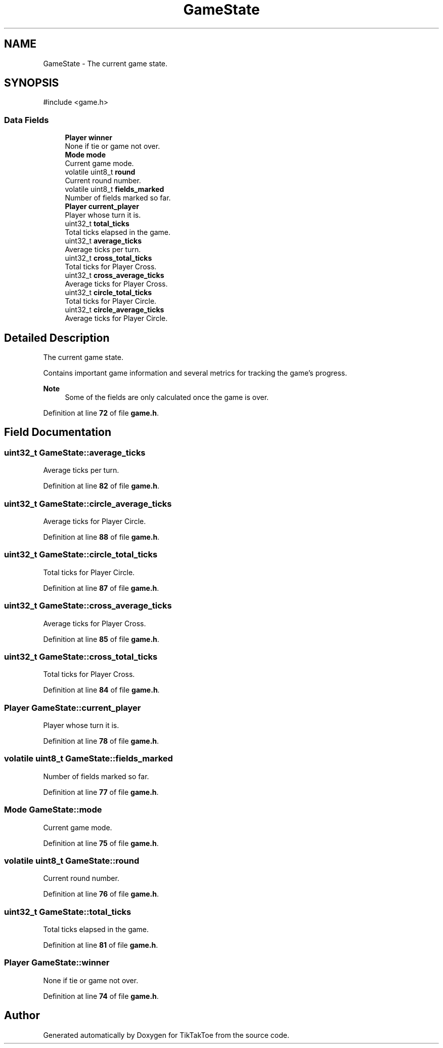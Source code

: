 .TH "GameState" 3 "TikTakToe" \" -*- nroff -*-
.ad l
.nh
.SH NAME
GameState \- The current game state\&.  

.SH SYNOPSIS
.br
.PP
.PP
\fR#include <game\&.h>\fP
.SS "Data Fields"

.in +1c
.ti -1c
.RI "\fBPlayer\fP \fBwinner\fP"
.br
.RI "None if tie or game not over\&. "
.ti -1c
.RI "\fBMode\fP \fBmode\fP"
.br
.RI "Current game mode\&. "
.ti -1c
.RI "volatile uint8_t \fBround\fP"
.br
.RI "Current round number\&. "
.ti -1c
.RI "volatile uint8_t \fBfields_marked\fP"
.br
.RI "Number of fields marked so far\&. "
.ti -1c
.RI "\fBPlayer\fP \fBcurrent_player\fP"
.br
.RI "Player whose turn it is\&. "
.ti -1c
.RI "uint32_t \fBtotal_ticks\fP"
.br
.RI "Total ticks elapsed in the game\&. "
.ti -1c
.RI "uint32_t \fBaverage_ticks\fP"
.br
.RI "Average ticks per turn\&. "
.ti -1c
.RI "uint32_t \fBcross_total_ticks\fP"
.br
.RI "Total ticks for Player Cross\&. "
.ti -1c
.RI "uint32_t \fBcross_average_ticks\fP"
.br
.RI "Average ticks for Player Cross\&. "
.ti -1c
.RI "uint32_t \fBcircle_total_ticks\fP"
.br
.RI "Total ticks for Player Circle\&. "
.ti -1c
.RI "uint32_t \fBcircle_average_ticks\fP"
.br
.RI "Average ticks for Player Circle\&. "
.in -1c
.SH "Detailed Description"
.PP 
The current game state\&. 

Contains important game information and several metrics for tracking the game's progress\&.

.PP
\fBNote\fP
.RS 4
Some of the fields are only calculated once the game is over\&. 
.RE
.PP

.PP
Definition at line \fB72\fP of file \fBgame\&.h\fP\&.
.SH "Field Documentation"
.PP 
.SS "uint32_t GameState::average_ticks"

.PP
Average ticks per turn\&. 
.PP
Definition at line \fB82\fP of file \fBgame\&.h\fP\&.
.SS "uint32_t GameState::circle_average_ticks"

.PP
Average ticks for Player Circle\&. 
.PP
Definition at line \fB88\fP of file \fBgame\&.h\fP\&.
.SS "uint32_t GameState::circle_total_ticks"

.PP
Total ticks for Player Circle\&. 
.PP
Definition at line \fB87\fP of file \fBgame\&.h\fP\&.
.SS "uint32_t GameState::cross_average_ticks"

.PP
Average ticks for Player Cross\&. 
.PP
Definition at line \fB85\fP of file \fBgame\&.h\fP\&.
.SS "uint32_t GameState::cross_total_ticks"

.PP
Total ticks for Player Cross\&. 
.PP
Definition at line \fB84\fP of file \fBgame\&.h\fP\&.
.SS "\fBPlayer\fP GameState::current_player"

.PP
Player whose turn it is\&. 
.PP
Definition at line \fB78\fP of file \fBgame\&.h\fP\&.
.SS "volatile uint8_t GameState::fields_marked"

.PP
Number of fields marked so far\&. 
.PP
Definition at line \fB77\fP of file \fBgame\&.h\fP\&.
.SS "\fBMode\fP GameState::mode"

.PP
Current game mode\&. 
.PP
Definition at line \fB75\fP of file \fBgame\&.h\fP\&.
.SS "volatile uint8_t GameState::round"

.PP
Current round number\&. 
.PP
Definition at line \fB76\fP of file \fBgame\&.h\fP\&.
.SS "uint32_t GameState::total_ticks"

.PP
Total ticks elapsed in the game\&. 
.PP
Definition at line \fB81\fP of file \fBgame\&.h\fP\&.
.SS "\fBPlayer\fP GameState::winner"

.PP
None if tie or game not over\&. 
.PP
Definition at line \fB74\fP of file \fBgame\&.h\fP\&.

.SH "Author"
.PP 
Generated automatically by Doxygen for TikTakToe from the source code\&.
